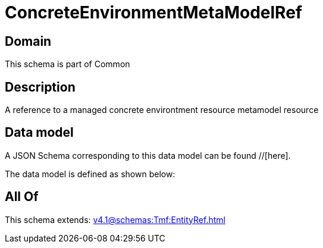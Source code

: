 = ConcreteEnvironmentMetaModelRef

[#domain]
== Domain

This schema is part of Common

[#description]
== Description
A reference to a managed concrete environtment resource metamodel resource


[#data_model]
== Data model

A JSON Schema corresponding to this data model can be found //[here].



The data model is defined as shown below:


[#all_of]
== All Of

This schema extends: xref:v4.1@schemas:Tmf:EntityRef.adoc[]
